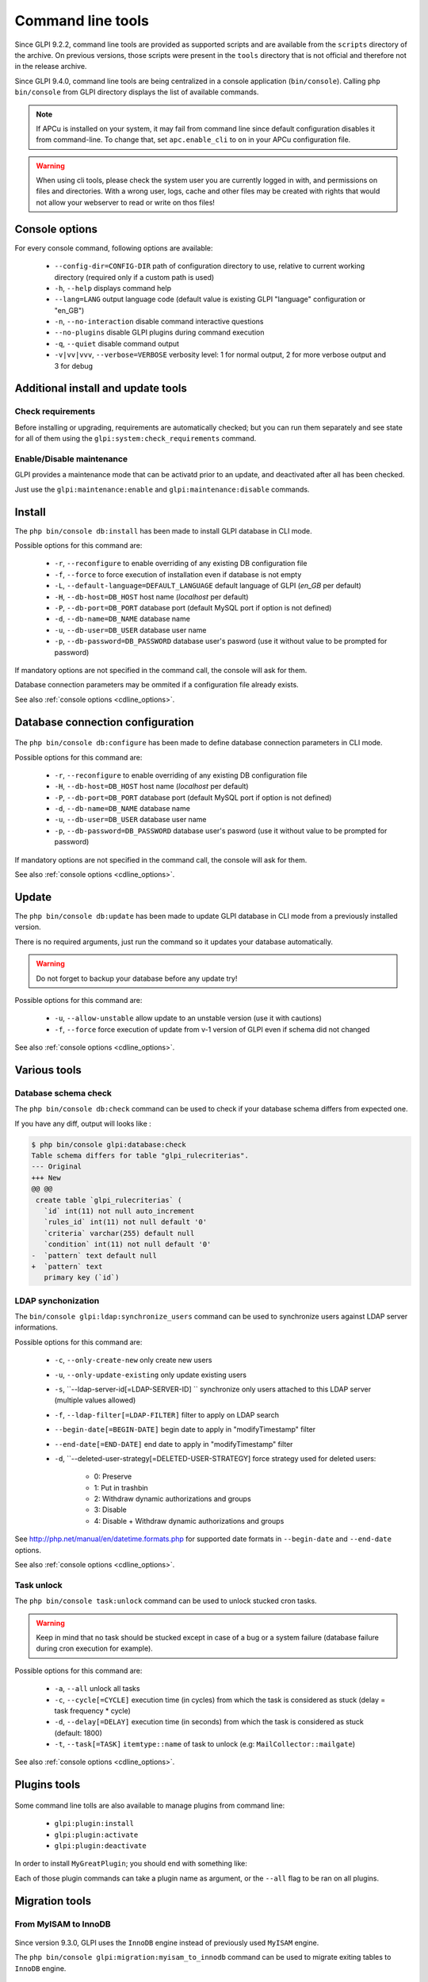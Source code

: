 Command line tools
==================

Since GLPI 9.2.2, command line tools are provided as supported scripts and are available from the ``scripts`` directory of the archive. On previous versions, those scripts were present in the ``tools`` directory that is not official and therefore not in the release archive.

Since GLPI 9.4.0, command line tools are being centralized in a console application (``bin/console``).
Calling ``php bin/console`` from GLPI directory displays the list of available commands.

.. note::

   If APCu is installed on your system, it may fail from command line since default configuration disables it from command-line. To change that, set ``apc.enable_cli`` to ``on`` in your APCu configuration file.

.. warning::

   When using cli tools, please check the system user you are currently logged in with, and permissions on files and directories. With a wrong user, logs, cache and other files may be created with rights that would not allow your webserver to read or write on thos files!

.. _cdline_options:

Console options
---------------

For every console command, following options are available:

 * ``--config-dir=CONFIG-DIR`` path of configuration directory to use, relative to current working directory (required only if a custom path is used)
 * ``-h``, ``--help`` displays command help
 * ``--lang=LANG`` output language code (default value is existing GLPI "language" configuration or "en_GB")
 * ``-n``, ``--no-interaction`` disable command interactive questions
 * ``--no-plugins`` disable GLPI plugins during command execution
 * ``-q``, ``--quiet`` disable command output
 * ``-v|vv|vvv``, ``--verbose=VERBOSE`` verbosity level: 1 for normal output, 2 for more verbose output and 3 for debug

.. _cdline_install:

Additional install and update tools
-----------------------------------

Check requirements
^^^^^^^^^^^^^^^^^^

Before installing or upgrading, requirements are automatically checked; but you can run them separately and see state for all of them using the ``glpi:system:check_requirements`` command.

Enable/Disable maintenance
^^^^^^^^^^^^^^^^^^^^^^^^^^^

GLPI provides a maintenance mode that can be activatd prior to an update, and deactivated after all has been checked.

Just use the ``glpi:maintenance:enable`` and ``glpi:maintenance:disable`` commands.

Install
-------

The ``php bin/console db:install`` has been made to install GLPI database in CLI mode.

Possible options for this command are:

 * ``-r``, ``--reconfigure`` to enable overriding of any existing DB configuration file
 * ``-f``, ``--force`` to force execution of installation even if database is not empty
 * ``-L``, ``--default-language=DEFAULT_LANGUAGE`` default language of GLPI (`en_GB` per default)
 * ``-H``, ``--db-host=DB_HOST`` host name (`localhost` per default)
 * ``-P``, ``--db-port=DB_PORT`` database port (default MySQL port if option is not defined)
 * ``-d``, ``--db-name=DB_NAME`` database name
 * ``-u``, ``--db-user=DB_USER`` database user name
 * ``-p``, ``--db-password=DB_PASSWORD`` database user's pasword (use it without value to be prompted for password)

If mandatory options are not specified in the command call, the console will ask for them.

Database connection parameters may be ommited if a configuration file already exists.

See also :ref:`console options <cdline_options>`.

Database connection configuration
---------------------------------

   .. versionadded:: 9.5.0

The ``php bin/console db:configure`` has been made to define database connection parameters in CLI mode.

Possible options for this command are:

 * ``-r``, ``--reconfigure`` to enable overriding of any existing DB configuration file
 * ``-H``, ``--db-host=DB_HOST`` host name (`localhost` per default)
 * ``-P``, ``--db-port=DB_PORT`` database port (default MySQL port if option is not defined)
 * ``-d``, ``--db-name=DB_NAME`` database name
 * ``-u``, ``--db-user=DB_USER`` database user name
 * ``-p``, ``--db-password=DB_PASSWORD`` database user's pasword (use it without value to be prompted for password)

If mandatory options are not specified in the command call, the console will ask for them.

See also :ref:`console options <cdline_options>`.

.. _cdline_update:

Update
------

The ``php bin/console db:update`` has been made to update GLPI database in CLI mode from a previously installed version.

There is no required arguments, just run the command so it updates your database automatically.

.. warning::

   Do not forget to backup your database before any update try!

Possible options for this command are:

 * ``-u``, ``--allow-unstable`` allow update to an unstable version (use it with cautions)
 * ``-f``, ``--force`` force execution of update from v-1 version of GLPI even if schema did not changed

See also :ref:`console options <cdline_options>`.

Various tools
--------------

Database schema check
^^^^^^^^^^^^^^^^^^^^^
The ``php bin/console db:check`` command can be used to check if your database schema differs from expected one.

If you have any diff, output will looks like :

.. code-block:: none

    $ php bin/console glpi:database:check
    Table schema differs for table "glpi_rulecriterias".
    --- Original
    +++ New
    @@ @@
     create table `glpi_rulecriterias` (
       `id` int(11) not null auto_increment
       `rules_id` int(11) not null default '0'
       `criteria` varchar(255) default null
       `condition` int(11) not null default '0'
    -  `pattern` text default null
    +  `pattern` text
       primary key (`id`)

LDAP synchonization
^^^^^^^^^^^^^^^^^^^

The ``bin/console glpi:ldap:synchronize_users`` command can be used to synchronize users against LDAP server informations.

Possible options for this command are:

 * ``-c``, ``--only-create-new`` only create new users
 * ``-u``, ``--only-update-existing`` only update existing users
 * ``-s``, ``--ldap-server-id[=LDAP-SERVER-ID] `` synchronize only users attached to this LDAP server (multiple values allowed)
 * ``-f``, ``--ldap-filter[=LDAP-FILTER]`` filter to apply on LDAP search
 * ``--begin-date[=BEGIN-DATE]`` begin date to apply in "modifyTimestamp" filter
 * ``--end-date[=END-DATE]`` end date to apply in "modifyTimestamp" filter
 * ``-d``, ``--deleted-user-strategy[=DELETED-USER-STRATEGY] force strategy used for deleted users:
 
    * 0: Preserve
    * 1: Put in trashbin
    * 2: Withdraw dynamic authorizations and groups
    * 3: Disable
    * 4: Disable + Withdraw dynamic authorizations and groups

See http://php.net/manual/en/datetime.formats.php for supported date formats in ``--begin-date`` and ``--end-date`` options.

See also :ref:`console options <cdline_options>`.

Task unlock
^^^^^^^^^^^

The ``php bin/console task:unlock`` command can be used to unlock stucked cron tasks.

.. warning::

   Keep in mind that no task should be stucked except in case of a bug or a system failure (database failure during cron execution for example).

Possible options for this command are:

 * ``-a``, ``--all`` unlock all tasks
 * ``-c``, ``--cycle[=CYCLE]`` execution time (in cycles) from which the task is considered as stuck (delay = task frequency * cycle)
 * ``-d``, ``--delay[=DELAY]`` execution time (in seconds) from which the task is considered as stuck (default: 1800)
 * ``-t``, ``--task[=TASK]`` ``itemtype::name`` of task to unlock (e.g: ``MailCollector::mailgate``)

See also :ref:`console options <cdline_options>`.

Plugins tools
-------------

    .. versionadded:: 9.5

Some command line tolls are also available to manage plugins from command line:

 * ``glpi:plugin:install``
 * ``glpi:plugin:activate``
 * ``glpi:plugin:deactivate``

In order to install ``MyGreatPlugin``; you should end with something like:

.. ::

   $ ./bin/console glpi:plugin:install MyGreatPlugin
   $ ./bin/console glpi:plugin:activate MyGreatPlugin

Each of those plugin commands can take a plugin name as argument, or the ``--all`` flag to be ran on all plugins.

Migration tools
---------------

From MyISAM to InnoDB
^^^^^^^^^^^^^^^^^^^^^

   .. versionadded:: 9.3.0

Since version 9.3.0, GLPI uses the ``InnoDB`` engine instead of previously used ``MyISAM`` engine.

The ``php bin/console glpi:migration:myisam_to_innodb`` command can be used to migrate exiting tables to ``InnoDB`` engine.

Missing timestamps builder
^^^^^^^^^^^^^^^^^^^^^^^^^^

   .. versionadded:: 9.1.0

Prior to GLPI 9.1.0, fields corresponding to creation and modification dates were not existing.

The ``php bin/console glpi:migration:build_missing_timestamps`` command can be used to rebuild missing values using available logs.

Use timestamp data type
^^^^^^^^^^^^^^^^^^^^^^^

   .. versionadded:: 9.5.0

Many date fields were using the ``DATETIME`` type, but this does not allow to rely on timezones. Timezone support requires all fields to use ``TIMESTAMP`` data type, but this query can be very long and therefore is not included in the standard update process.

Using the ``glpi:migration:timestamps`` command will change those fields to the correct data type, but read :doc:`documentation on timezones <timezones>` before.

.. warning::

   Ensure to backup your database before!
